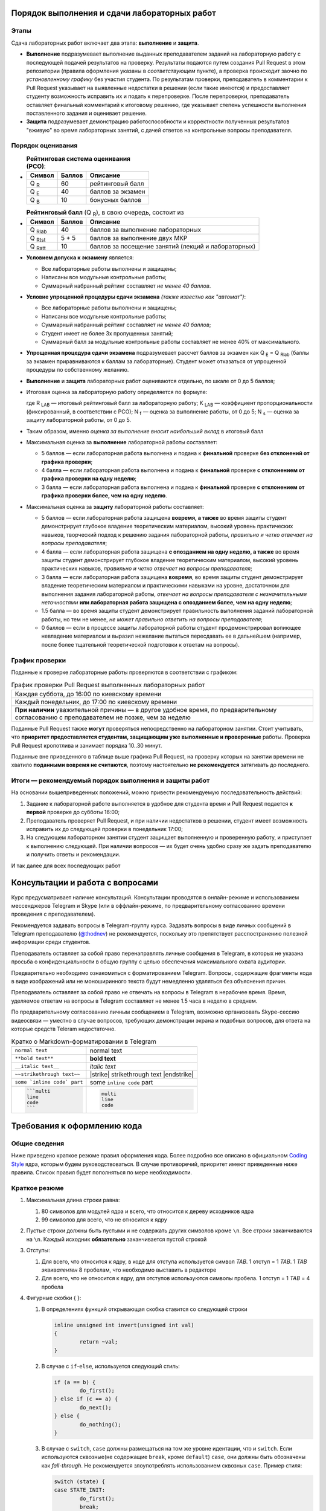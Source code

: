 =============================================
Порядок выполнения и сдачи лабораторных работ
=============================================

Этапы
-----

Сдача лабораторных работ включает два этапа: **выполнение** и **защита**.

* **Выполнение** подразумевает выполнение выданных преподавателем заданий на лабораторную работу с последующей подачей     
  результатов на проверку. Результаты подаются путем создания Pull Request в этом репозитории (правила оформления указаны
  в *соответствующем* пункте), а проверка происходит заочно по *установленному графику* без участия студента.
  По результатам проверки, преподаватель в комментарии к Pull Request указывает на выявленные недостатки в решении
  (если такие имеются) и предоставляет студенту возможность исправить их и подать к перепроверке.
  После перепроверки, преподаватель оставляет финальный комментарий к итоговому решению, где указывает степень успешности
  выполнения поставленного задания и оценивает решение.

* **Защита** подразумевает демонстрацию работоспособности и корректности полученных результатов "вживую" во время лабораторных 
  занятий, с дачей ответов на контрольные вопросы преподавателя.

Порядок оценивания
------------------

* 
  .. list-table:: **Рейтинговая система оценивания (РСО)**:
     :widths: auto
     :header-rows: 1

     * - Символ
       - Баллов
       - Описание
     * - Q :sub:`R`
       - 60
       - рейтинговый балл
     * - Q :sub:`E`
       - 40
       - баллов за экзамен
     * - Q :sub:`B`
       - 10
       - бонусных баллов
       
* 
  .. list-table:: **Рейтинговый балл** (Q :sub:`R`), в свою очередь, состоит из
     :widths: auto
     :header-rows: 1

     * - Символ
       - Баллов
       - Описание
     * - Q :sub:`Rlab`
       - 40
       - баллов за выполнение лабораторных
     * - Q :sub:`Rtst`
       - 5 + 5
       - баллов за выполнение двух МКР
     * - Q :sub:`Ratt`
       - 10
       - баллов за посещение занятий (лекций и лабораторных)

* **Условием допуска к экзамену** является:

  - Все лабораторные работы выполнены и защищены;
  - Написаны все модульные контрольные работы;
  - Суммарный набранный рейтинг составляет *не менее 40 баллов*.

* **Условие упрощенной процедуры сдачи экзамена** *(также известно как "автомат")*:

  - Все лабораторные работы выполнены и защищены;
  - Написаны все модульные контрольные работы;
  - Суммарный набранный рейтинг составляет *не менее 40 баллов*;
  - Студент имеет не более 3х пропущенных занятий;
  - Суммарный балл за модульные контрольные работы составляет не менее 40% от максимального.

* **Упрощенная процедура сдачи экзамена** подразумевает рассчет баллов за экзамен как Q :sub:`E` = Q :sub:`Rlab`
  (баллы за экзамен приравниваются к баллам за лабораторные). Студент может отказаться от упрощенной процедуры по собственному желанию.

* **Выполнение** и **защита** лабораторных работ оцениваются отдельно, по шкале от 0 до 5 баллов;

* Итоговая оценка за лабораторную работу определяется по формуле:
  
  .. stupid github rst supports no math
  .. image:: .etc/img/eq1.gif
     :alt: R_{LAB} = K_{LAB} \cdot (\frac{5}{40} \cdot N_f + \frac{3}{40} \cdot N_s)
     :align: center
  
  где R :sub:`LAB` — итоговый рейтинговый балл за лабораторную работу;
  K :sub:`LAB` — коэффициент пропорциональности (фиксированный, в соответствии с РСО);
  N :sub:`f` — оценка за выполнение работы, от 0 до 5;
  N :sub:`s` — оценка за защиту лабораторной работы, от 0 до 5.
  
* Таким образом, именно *оценка за выполнение вносит наибольший вклад* в итоговый балл

* Максимальная оценка за **выполнение** лабораторной работы составляет:

  - 5 баллов — если лабораторная работа выполнена и подана к **финальной** проверке **без отклонений от графика проверки**;
  
  - 4 балла — если лабораторная работа выполнена и подана к **финальной** проверке **с отклонением от графика проверки 
    на одну неделю**;

  - 3 балла — если лабораторная работа выполнена и подана к **финальной** проверке **с отклонением от графика проверки 
    более, чем на одну неделю**.
  
* Максимальная оценка за **защиту** лабораторной работы составляет:

  - 5 баллов — если лабораторная работа защищена **вовремя, а также**
    во время защиты студент демонстрирует глубокое владение теоретическим материалом, 
    высокий уровень практических навыков,
    творческий подход к решению задания лабораторной работы, 
    *правильно и четко отвечает на вопросы преподавателя*;
    
  - 4 балла — если лабораторная работа защищена **с опозданием на одну неделю, а также**
    во время защиты студент демонстрирует глубокое владение теоретическим материалом, 
    высокий уровень практических навыков,
    *правильно и четко отвечает на вопросы преподавателя*;
    
  - 3 балла — если лабораторная работа защищена **вовремя**,
    во время защиты студент демонстрирует владение теоретическим материалом и практическими навыками на уровне, достаточном 
    для выполнения задания лабораторной работы,
    *отвечает на вопросы преподавателя с незначительными неточностями*
    **или лабораторная работа защищена с опозданием более, чем на одну неделю**;
    
  - 1.5 балла — во время защиты студент демонстрирует правильность выполнения заданий лабораторной работы, но тем не менее, 
    *не может правильно ответить на вопросы преподавателя*;
    
  - 0 баллов — если в процессе защиты лабораторной работы студент продемонстрировал вопиющее невладение материалом и выразил
    нежелание пытаться пересдавать ее в дальнейшем (например, после более тщательной теоретической подготовки к ответам на вопросы).


График проверки
---------------

Поданные к проверке лабораторные работы проверяются в соответствии с графиком:

.. list-table:: График проверки Pull Request выполненных лабораторных работ

   * - Каждая суббота, до 16:00 по киевскому времени
   * - Каждый понедельник, до 17:00 по киевскому времени
   * - **При наличии** уважительной причины — в другое удобное время, по предварительному согласованию с преподавателем 
       не позже, чем за неделю

Поданные Pull Request также **могут** проверяться непосредственно на лабораторном занятии. Стоит учитывать, что **приоритет предоставляется студентам, защищающим уже выполненные и проверенные** работы. Проверка Pull Request кропотлива и занимает порядка 10..30 минут.

Поданные вне приведенного в таблице выше графика Pull Request, на проверку которых на занятии времени не хватило **поданными вовремя не считаются**, поэтому настоятельно **не рекомендуется** затягивать до последнего.

Итоги — рекомендуемый порядок выполнения и защиты работ
-------------------------------------------------------

На основании вышеприведенных положений, можно привести рекомендуемую последовательность действий:

#. Задание к лабораторной работе выполняется в удобное для студента время и Pull Request подается **к первой** проверке
   до субботы 16:00;

#. Преподаватель проверяет Pull Request, и при наличии недостатков в решении, студент имеет возможность исправить их до 
   следующей проверки в понедельник 17:00;

#. На следующем лабораторном занятии студент защищает выполненную и проверенную работу, и приступает к выполнению
   следующей. При наличии вопросов — их будет очень удобно сразу же задать преподавателю и получить ответы и рекомендации.

И так далее для всех последующих работ

=================================
Консультации и работа с вопросами
=================================

Курс предусматривает наличие консультаций. Консультации проводятся в онлайн-режиме и использованием мессенджеров Telegram и Skype (или в оффлайн-режиме, по предварительному согласованию времени проведения с преподавателем).

Рекомендуется задавать вопросы в Telegram-группу курса. Задавать вопросы в виде личных сообщений в Telegram преподавателю (`@thodnev <https://tg.me/thodnev>`__) не рекомендуется, поскольку это препятствует расспостранению полезной информации среди студентов.

Преподаватель оставляет за собой право перенаправлять личные сообщения в Telegram, в которых не указана просьба о конфиденциальности в общую группу с целью обеспечения максимального охвата аудитории.

Предварительно необходимо ознакомиться с форматированием Telegram. Вопросы, содержащие фрагменты кода в виде изображений или не моноширинного текста будут немедленно удаляться без объяснения причин.

Преподаватель оставляет за собой право не отвечать на вопросы в Telegram в нерабочее время. Время, уделяемое ответам на вопросы в Telegram составляет не менее 1.5 часа в неделю в среднем.

По предварительному согласованию личным сообщением в Telegram, возможно организовать Skype-сессию видеосвязи — уместно в случае вопросов, требующих демонстрации экрана и подобных вопросов, для ответа на которые средств Teleram недостаточно.

.. list-table:: Кратко о Markdown-форматировании в Telegram

   * - ``normal text``
     - normal text
   * - ``**bold text**``
     - **bold text**
   * - ``__italic text__``
     - *italic text*
   * - ``~~strikethrough text~~``
     - |strike| strikethrough text |endstrike|
   * - ``some `inline code` part``
     - some ``inline code`` part
   * - .. code-block::
       
        ```multi
        line
        code
        ```
     - .. code-block::
       
        multi
        line
        code


============================
Требования к оформлению кода
============================

Общие сведения
--------------
Ниже приведено краткое резюме правил оформления кода. Более подробно все описано в официальном
|codingstyle| ядра, которым будем руководствоваться. В случае противоречий, приоритет имеют 
приведенные ниже правила. Список правил будет пополняться по мере необходимости.

Краткое резюме
--------------
#. Максимальная длина строки равна:

   #. 80 символов для модулей ядра и всего, что относится к дереву исходников ядра
   #. 99 символов для всего, что не относится к ядру
   
#. Пустые строки должны быть пустыми и не содержать других символов кроме ``\n``.
   Все строки заканчиваются на ``\n``. Каждый исходник **обязательно** заканчивается пустой строкой
   
#. Отступы:

   #. Для всего, что относится к ядру, в коде для отступа используется символ `TAB`. 
      1 отступ = 1 `TAB`. 1 `TAB` *эквивалентен* 8 пробелам, что необходимо выставить в редакторе
   #. Для всего, что не относится к ядру, для отступов используются символы пробела.
      1 отступ = 1 `TAB` = 4 пробела
   
#. Фигурные скобки { }:

   #. В определениях функций открывающая скобка ставится со следующей строки
      
      .. code-block:: C
        
        inline unsigned int invert(unsigned int val)
        {
                return ~val;
        }

   #. В случае с ``if``-``else``, используется следующий стиль:
      
      .. code-block:: C
        
        if (a == b) {
                do_first();
        } else if (c == a) {
                do_next();
        } else {
                do_nothing();
        }


   #. В случае с ``switch``, ``case`` должны размещаться на том же уровне идентации, что и ``switch``.
      Если используются сквозные(не содержащие ``break``, кроме ``default``) ``case``, они должны быть 
      обозначены как `fall-through`.
      Не рекомендуется злоупотреблять использованием сквозных ``case``. Пример стиля:
      
      .. code-block:: C
        
        switch (state) {
        case STATE_INIT:
                do_first();
                break;
        case STATE_RUN:
                do_run();
                /* fall through */
        case STATE_NEXT:
                do_next()
                break;
        default:
                return EUNKNOWN;
        }

  
   #. Во всех остальных случаях, открывающая скобка ставится через пробел в той же строке, а закрывающая – на
      уровне идентации блока открывающей. Пример:
      
      .. code-block:: C
        
        if (a == b) {
                for (int i = 0; i < sz; i++) {
                        do_smthng();
                }
                
                a = sz;
        }

#. Круглые скобки ( ):
   
   #. В выражениях (statements), отделяются пробелами. Пример:
      
      .. code-block:: C
        
        if (state) {
                ...
        }
        
        for (i = k; i >= 0; i--) {
                ...
        }
        
        while (!ret) {
                ...
        }
        
        do {
                ...
        } while (i < cnt);

   #. В определении функций и их вызовах пробелами *не* отделяются:
      
      .. code-block:: C
        
        bool is_last(struct item *it)
        {
                ...
        }
        
        bool tst = is_last(item_ptr);

        while (!is_last(ptr)) {
                ...
        }

   
#. Компаундные конструкции переносятся следующим образом:
   
   #. В выражениях с ``if`` логический оператор переносится на следующую строку, которая начинается с
      *двойной* идентации. Пример:
      
      .. code-block:: C
        
        if ((LAST_ITEM == a) && (b != a) && (NOT_FIRST == c)
                        && (k == p) && (NOT_FIRST != k)
                        && (g == r) && ((a == r) || (b == r)) {
                do_something();
        }

      Таким образом, при чтении кода не нужно искать оператор на предыдущей строке, а за счет идентации
      часть тестируемого выражения не перепутать с выражениями внутри ``if``-блока.
   
   #. В длинных вызовах функций, при переносе аргументы находятся на уровне первого символа за 
      открывающей скобкой. Закрывающая скобка ставится за последним аргументом.
      Если это невозможно, первый аргумент ставится на уровне идентации плюс один от уровня идентации
      вызова. Пример:
      
      .. code-block:: C
        
        // first variant - aligned with opening delimiter
        prn("Here we have some long call"
            "\nThis string literal is concatenated."
            "\nFinally we have params: %d, %d, %d\n",
            some_really_really_really_long_long_param,
            short_param_a, short_param_b);
        
        // second variant - add an extra level of indentation to distinguish arguments
        some_very_very_very_long_function_call(
                one_indented_arg,
                second_indented_arg);

  
#. Бинарные и тернарные операторы (``+``, ``-``, ``*``, ``/``, ``%``, ``=``, ``<``, ``>``, ``<=``, ``>=``, ``==``,
   ``!=``, ``<<``, ``>>``, ``|``, ``&``, ``^``, ``?``, ``:``) отделяются
   слева и справа пробелами. Например: ``a + b`` вместо ``a+b``. Унарные операторы пробелом от аргумента не отделяются.
   Например: ``++a``, ``b->c``, ``k = -a``
  
#. `McCabe complexity <https://en.wikipedia.org/wiki/Cyclomatic_complexity>`__ не должна превышать
   6 для простых функций и 9 для сложных. Сложные функции, McCabe complexity которых превышает 6
   должны содержать локально задокументированное описание, доказывающее, что именно такой вариант
   реализации является оптимальным. Пример расчета:
      
      .. code-block:: C
        
        int somefunc(int a, int b, int c)
        {
                // McCabe = 1 at this point
                // statements denoted as ... here affect the control flow
                // McCabe is all about graph and possible paths, used to reach
                // from function call to return
                
                // we have two execution variants (if, else), each adds +1 to complexity
                if (a) {
                        ...
                } else {
                        ...
                }
                
                // at this point it would have been equal to 1 + 2 = 3
                // but we have more to offer:
                
                // add +1
                if (b) {
                        // add +2
                        if (a == c) {
                                ...
                        } else {
                                ...
                        }
                }
                
                // at this point it would have been equal to 1 + 1 + 2 = 4
                // but we have even more to offer:
                
                // add +1
                if (c) {
                        // add +3
                        if (b) {
                                ...
                        } else if (c) {
                                ...
                        } else {
                                ...
                        }
                        // add +1 as we have two possibilities:
                        // having return here and notreturned() acts as if-else
                        return 0;
                }
                notreturned();
                return -1;
                // at this point it is equal to 1 + 1 + 3 + 1 = 6
                // add one more indentation level and you're screwed
        }

#. Код должен быть задокументирован согласно требованиям |kernel-doc|. Комментарии делятся на
   "внешние" и "внутренние". Внешние затем используются для автоматической сброрки документации.
   Внутренние же предназначены для разработчика, чтобы повысить читабельность кода, объяснить
   какие-то неочевидные моменты.
   
   При этом, следует избегать как недостаточной, так и излишней документированности. Например:
   
   Излишне. Тут и так понятно, как расшифровывается ``cnt`` и где используется.
   
   .. code-block:: C
   
     int cnt = 0;	// counter
     while (cnt++ < k) {
             ...
     }
 
   
   Недостаточно. Тут не мешало бы описать, зачем мы трактуем ``somevar`` как ``unsigned long long`` и какие
   возможны сайд-эффекты. А также откуда взялась эта магическая константа. В большинстве случаев, константы
   лучше определить как ``const`` и использовать в коде, обращаясь по имени.
   
   .. code-block:: C
   
     tmp = *((unsigned long long *)&somevar) & 0xD0BF00AA00000000LLU;

   
   Более подробно о необходимой степени документированности можно почитать в |codingstyle|.
   
#. Использование `include guards <https://en.wikipedia.org/wiki/Include_guard>`__, в большинстве случаев, считается 
   `плохой практикой <https://github.com/thodnev/simpledb/pull/1#discussion_r202164859>`__ и недопустимо. То же
   относится и к ``#pragma once``. Необходимость в данных конструкциях свидетельствует о неправильной декомпозиции и
   наличии циклических зависимостей. Ниже проиллюстрирован пример такой зависимости и способ борьбы с ней:
   
   .. image:: .etc/img/cyclic_dep_elimination.svg
   
   Стоит заметить, что циклические зависимости могут возникать и в пределах одного файла. В этом случае, для борьбы
   с ними используют forward declaration. Пример структуры, содержащей в качестве одного из полей указатель на
   функцию, принимающую аргументом объект типа этой структуры:
   
   .. code-block:: C
   
     /* Forward declaration */
     struct niceobj;

     /* 
      * Pointer named comfunc to function of the form
      * void name(struct niceobj *)
      * defined as type
      */
     typedef void (*comfunc)(struct niceobj *);

     /* Here we finally declare it */
     struct niceobj {
             /* Use the defined type */
             comfunc comfuncptr;
             
             /* Simply pointer named otherfunc without type definition
              * This one can be used without forward declaration
              */
             void (*otherfunc)(struct niceobj *, int);
     
             ...
     };
     
     /* Here we have some function pointers used */
     void comcom(struct niceobj *obj)
     {
             ...
     }
     
     void otherother(struct niceobj *obj, int somearg)
     {
             ...
     }
     
     static const struct niceobj nice = {
             .comfuncptr = &comcom,
             .otherfunc = &otherother
     };
     
     ...
     
     /* Use it */
     a = nice.comcom(&nice);
     b = nice.otherfunc(&nice, 0);
     /* Or explicitly like this */
     a = (*nice.comcom)(&nice);
     b = (*nice.otherfunc)(&nice, 0);

#. ``typedef`` используется для `opaque <https://en.wikipedia.org/wiki/Opaque_data_type>`__-объектов,
   внутренняя структура которых частично (лучше – полностью) сокрыта от конечного пользователя. 
   Подразумевается, что пользователю не нужно знать как объект устроен внутри. Для работы
   с таким объектом пользователь использует методы. Пример такого объекта:
   
   .. code-block:: C
   
     typedef struct unit_s {
             void *ptr;
             size_t size;
     } defunit_t;
     
     size_t defunit_getsize(defunit_t *unit);
     defunit_t *defunit_create(void *ptr, size_t size);
     ...

   Стоит заметить, что даже у структуры, объявленной типом, есть имя (``typedef struct unit_s {...``
   вместо просто ``typedef struct {...``). Это необходимо для упрощения отладки. Следует по возможности
   избегать анонимного, особенно структур и перечислений (кроме случая, когда перечисления хранят
   константы).
   
   
   Пример transparent-объекта, который не скрывает структуру от пользователя:
   
   .. code-block:: C
    
     struct vecpoint {
             long long x;
             long long y;
     };
     
     struct vecpoint to_vector(struct vecpoint *p1, struct vecpoint *p2)
     {
             struct vecpoint ret = {
                         .x = p2->x - p1->x,
                         .y = p2->y - p1->y
             };
             return ret;
     }
 
    
   Также возможны объекты смешанного вида, часть полей которых сокрыта от пользователя, а часть является открытой.
   Это очень популярно в ядре. Например, пользователь создает структуру и заполняет определенные поля. Далее вызывает
   метод ``init()``, который дозаполняет остальное. В таких случаях не стоит использовать ``typedef``, вместо этого,
   для сокрытия полей используется mangling-схема (когда, например, к имени приватных полей добавляется префикс
   или суффикс, указывающий на приватность: ``\_``, ``\__``, ``pv_``, ...
   
#. Для всех имен используется стиль наименования `lowercase_underscored_style`, кроме:
   
   - констант и макроопределений, для них используется `UPPERCASE_UNDERSCORED_STYLE`
   - имен псеводо-ООП типов, для которых используется `CamelCaseStyle`
   
   Пример псеводо-ООП:
   
   .. code-block:: C
   
     /* Compiled with -fms-extensions */
     
     typedef struct SomeAnimal_s {
             double kgweight;
             char *name;
     } SomeAnimal_t;
     
     /* Inherits Animal */
     typedef struct HumanPerson_s {
             SomeAnimal;
             char *surname;
     } HumanPerson_t;
     
     /* ! NOTICE ! SomeAnimal is in CamelCase and is prefixed, so that all 
      * methods belonging to it start with SomeAnimal_
      * while the right part stays in lowercase_underscored_style
      */
     void SomeAnimal_print(SomeAnimal_t *s)
     {
             printf("name: \"%s\", weight: %.2f\n", s->name, s->kgweight);
     }
     
     ...
     
     HumanPerson_t j = {
             .kgweight = 80.0,
             .name = "John",
             .surname = "Sins"
     };
     
     SomeAnimal_t bee = {
             .kgweight = 0.25,
             .name = "Queen Bee"
     };
     
     SomeAnimal_t *ptrs[] = {(SomeAnimal_t *)&j, (SomeAnimal_t *)&bee};
     for (int i = 0; i < sizeof(ptrs)/sizeof(*ptrs); i++) {
             SomeAnimal_print(ptrs[i]);
     }
     
     /* Outputs
      *   name: "John", weight: 55.00
      *   name: "Queen Bee", weight: 0.25
      */

#. В коде, комментариях к нему, названиях переменных, а также документации **не допускается использование других языков,
   кроме  английского**. Использование транслита также не допускается. Исключения составляют:
   
   - строки локализации, например:
     
     .. code-block:: C
       
       struct lang lang_UA = {
               .exit_label   = "Вийти";
               .create_label = "Створити";
               ...
       };

   - собственные имена. В данном случае используются правила транслитерации языка оригинала. Например:
     
     В коде драйвера датчика `强光`, он может быть записан как `qiangquang_sensor`
   
#. char ≠ byte. В соответствии со стандартом С:
   
   - ``sizeof(short)`` ≤ ``sizeof(int)`` ≤ ``sizeof(long)`` ≤ ``sizeof(long long)``
   
   - ``char`` может быть равен или ``signed char`` или ``unsigned char``, должен иметь ширину, **как минимум** 8 бит. 
     При этом его ширина должна быть достаточной, для того, чтобы уместить все символы из execution character set
   
   - ``short`` и ``int`` должны иметь ширину, как минимум 16 бит
   
   - ``long`` должен иметь ширину, как минимум 32 бита
   
   - ``long long`` должен иметь ширину, как минимум 64 бита
   
   Соответственно все вышеприведенные типы могут иметь одинаковую ширину.
   Если нужны байты, или другие типы фиксированной ширины, стоит использовать `uint8_t`, `u8` и другие
   портативные типы.
   
   - ``float`` – тип числа с плавающей запятой одинарной точности.
     *Обычно* это 32-битный IEEE 754 single-precision формат.
     
     Литерал для определения ``float`` это ``F`` или ``f``, например: ``3.14F``. Тогда как ``3.14`` это ``double``
     
   - ``double``– тип числа с плавающей запятой двойной точности.
     *Как правило* это 64-битный IEEE 754 double-precision формат.
     
   - ``long double`` – тип числа с плавающей запятой `расширенной <https://en.wikipedia.org/wiki/Extended_precision>`__
     точности. Реализации `существенно отличаются <https://en.wikipedia.org/wiki/Long_double>`__
     
     Литерал для определения ``long double`` это ``L`` или ``l``, например: ``3.14L``.
   
#. Если функция не принимает аргументов, в *декларации и имплементации* используется ``somefunc(void)``, 
   а не просто ``somefunc()``. ``somefunc()`` означает, что на этапе компиляции ничего не известно об
   аргументах функции. При *вызовах* все так же используется ``somefunc();``

.. |kernel-doc| replace:: `kernel-doc <https://www.kernel.org/doc/html/latest/doc-guide/kernel-doc.html>`__
.. |codingstyle| replace:: `Coding Style <https://www.kernel.org/doc/html/latest/process/coding-style.html>`__


Заимствование кода, авторские права, лицензии
---------------------------------------------

#. Студент при желании может добавить в код и/или сопроводительную документацию сведения об авторстве

#. Студент обязан самостоятельно выбрать лицензию, под которой публикуются его наработки в репозитории. 
   Лицензия может применяться как ко всей директории студента в репозитории (в этом случае ``LICENSE`` необходимо положить в 
   корень), либо для каждой из работ в отдельности (в этом случае ``LICENSE`` будет лежать в директории отдельной работы).
   При работе с ядром Linux и другими проектами необходимо обеспечить неконфликтность выбранной лицензии с лицензией проекта.
   
#. Заимствование элегантных решений приветствуется. В IT все крутится вокруг Code Reuse. Незачем пытаться повторить
   удачный алгоритм сортировки, если он уже имеется, хорошо документирован и был протестирован поколениями разработчиков
   
#. Каждый заимствованный фрагмент должен содержать указание на: источник, автора, лицензию на использование.
   Заимствование изображений, фрагментов документации, экспериментальных данных и даже идей также являются
   заимствованиями и должны содержать вышеприведенные указания
   
#. Заимствование не допускается, в случаях если:
   
   - Это приводит к конфликту лицензий. Тем не менее, в таких случаях допускается реимплементация (код изучается, заимствуется 
     идея, с должным указанием на первоисточник, код пишется заново без использования оригинального);
   - Заимствованное решение является запатентованным;
   - Заимствованный фрагмент является чрезмерно большим (составляет существенную часть реализации);
   - Заимствованный фрагмент не дает преимуществ в сравнении с "наивной имплементацией";
   
#. За нарушение правил заимствования, преподаватель оставляет за собой право применить одну или сразу несколько из штрафных санкций:

   - Указать на необходимость устранения нарушения при проверке Pull Request;
   - Оценить выполнение лабораторной работы в 0 баллов;
   - Применить -1 балл к **итоговому** рейтингу студента (не более раза за каждую лабораторную работу, нарушающую правила заимствования).


=============================
Порядок работы с репозиторием
=============================

Структура репозитория
---------------------

* Репозиторий имеет следующую структуру:

  ::
  
    [+] Repository
     |----- .etc
     |--[+] dk71_ivanov
     |   |----- LICENSE  (см. выше)
     |   |----- README.rst
     |   |--[+] lab1_threaded_applications
     |   |   |----- LICENSE  (см. выше)
     |   |   |----- README.rst
     |   |   |----- .gitignore
     |   |   |----- Makefile
     |   |   |--[+] src
     |   |   |   |----- somefile.c
     |   |   |   |----- ...
     |   |   |
     |   |   |--[+] inc
     |   |   |   |----- somefile.h
     |   |   |   |----- ...
     |   |   |
     |   |   |--[+] doc
     |   |   |   |----- ...
     |   |   |
     |   |   |-- ....
     |   |
     |   |--[+] lab2_simple_kernel_module
     |   |   |-- ....
     |   |
     |   |--[+] rgr_you_chose_the_name
     |   |   |-- ....
     |
     |--[+] dk72_sidorov
     |   |-- ....
     |
     |-- ....

* Директории имеют названия в нижем_кейсе_с_подчеркиваниями. Использование пробелов в названиях файлов и директорий
  не допускается.
  
* Названия индивидуальных директорий студента формируются по принципу ``groupname_surname``, где surname — фамилия студента,
  как она записана в заграничном пасспорте или водительских правах, а если они отсутствуют — в соответствии с 
  `официальными правилами транслитерации <https://dmsu.gov.ua/services/transliteration.html>`__.
  
* Названия директорий лабораторных работ не могут быть произвольными и выдаются преподавателем вместе с заданием.
  Названия других работ формируются по принципу ``prefix_name``, где name — название работы на английском языке, выбираемое 
  студентом самостоятельно
  
* Директория каждой работы должна содержать:
  
  - ``README.rst`` — **электронный протокол** к лабораторной работе (либо **электронная пояснительная записка** для 
    других видов работ);
    
  - ``LICENSE`` — в случае, если она отсутствует в корневой (индивидуальной) директории студента или имеет место конфликт
    лицензий;
  
  - ``Makefile``. Допускается использование любых систем сборки (кроме модулей ядра, собираемых Kbuild). Тем не менее, основные
    команды сборки (такие как ``help`` ``all`` ``clean`` ``tidy`` и другие) должны иметь возможность запускаться из-под make.
    При желании использовать отличную от make систему сборки, вышеприведенные рецепты make могут просто передавать управление
    используемой системе. В Makefile обязательна реализация целей ``all``, ``clean``, ``install`` (если используется)
    и цели по умолчанию.
    
    После запуска цели ``clean``, директория не должна содержать артефактов сборки (временных файлов, а также 
    результатов сборки, если цель ``tidy`` отсутствует);
    
  - ``.gitignore`` должен содержать исключения всех артефактов сборки. Другими словами, после запуска сборки и последующей
    попытки commit всей директории, git не должен подхватывать **ни один** из файлов, которых не было до запуска сборки.
    За основу можно взять `gitignore от GitHub <https://github.com/github/gitignore>`__
  
  - Директории ``src`` (содержит исходники), ``inc`` (заголовки) и ``doc`` (документация) имеют строго определенное назначение
    и должны присутствовать в директориях работ по мере необходимости (складывать исходники вместе с заголовками и документацией
    в корень не допускается)


Правила оформления и подачи Pull Requests
-----------------------------------------

#. В любой момент времени, репозиторий должен содержать лишь **минимально необходимый набор** исходных файлов, документации и 
   другого, требуемого для сборки. Попадание результатов сборки в репозиторий категорически недопустимо. 
   
   Pull Request, содержащие коммиты с бинарными файлами (кроме изображений для документации, firmware устройств и подобного)
   будут отклоняться без объяснения причин. То же касается и документации: например, если документация собирается в .pdf-файл
   из .rst, нет необходимости включать в коммит сам .pdf
   
#. В каждом Pull Request допускается наличие **не более двух** коммитов. Первый используется для подачи выполненной работы на 
   проверку, а второй — для исправления замечаний (если они имеются).
   
   При внесении изменений в ветку, они автоматически будут подхвачены в Pull Request.
   
   История коммитов master-ветки репозитория должна быть чистой и линейной. 
   Если делаете fork, затем серию коммитов и затем подаете Pull Request, это значит, что в итоге в master-ветку попадут все 
   промежуточные коммиты. Для избежания такой ситуации можно делать 
   `squash merge <https://blog.dnsimple.com/2019/01/two-years-of-squash-merge/>`__ в отдельную ветку (из которой затем 
   подавать Pull Request) или `rebase <https://blog.carbonfive.com/2017/08/28/always-squash-and-rebase-your-git-commits/>`__.
   
   ======================================  ======================================
   Правильный Pull Request                 Неправильный Pull Request
   ======================================  ======================================
   .. image:: .etc/img/commits_right.svg   .. image:: .etc/img/commits_wrong.svg
   ======================================  ======================================

#. Перед подачей Pull Request необходимо убедиться, что вносимые изменения касаются только текущей работы и не затрагивают 
   других файлов и директорий
   
#. В описании Pull Request указываются ключевые особенности реализации, которые не уместно указывать в ``README.rst`` 
   (не нужно дублировать или вместо README писать в описание PR). Если по данной работе уже подавался PR и был отклонен
   по причинам некорректного оформления, к текущему PR необходимо добавить тег RE и прилинковать предыдущий PR к текущему
   (так чтобы GitHub подхватил).
   
   В Reviewers указываете любого из ваших коллег, с кем предварительно договорились.

#. Когда проводите Peer Review, пишите (используя 
   `средства GitHub <https://help.github.com/en/articles/reviewing-proposed-changes-in-a-pull-request>`__) 
   все найденные ошибки и предложения по их устранению. Автор PR, в свою очередь, может согласиться или не согласиться, 
   высказать свою точку зрения и в итоге найти консенсус.

#. После Peer Review, автор PR добавляет преподавателя в Reviewers. Преподаватель указывает на не найденные предыдущим 
   ревьюером ошибки, а также на те, которые ошибками не являются. В итоге преподаватель оставляет комментарий и студент
   может приступать к исправлению ошибок (если они имеются).

#. После исправления ошибок, преподаватель в очередной раз смотрит Pull Request и оценивает выполнение работы.
   Если PR был оформлен правильно (именно PR, вне зависимости от ошибок кода), после второго просмотра,
   преподаватель выполняет PR merge. С этого момента студент может приступать к защите работы.
   В случае, если {R был оформлен не правильно, он закрывается преподавателем, а студенту необходимо создать новый
   со ссылкой на текущий (по вышеописанной процедуре).
   
Все найденные и не найденные в процессе ревью ошибки учитываются, ревьюер получает бонусные баллы за их нахождение,
а автор PR — за их исправление.

Настоятельно не рекомендуется злоупотреблять механизмом ревью, ведь в итоге все смотрит преподаватель.


.. |strike| raw:: html

   <strike>

.. |endstrike| raw:: html

   </strike>
